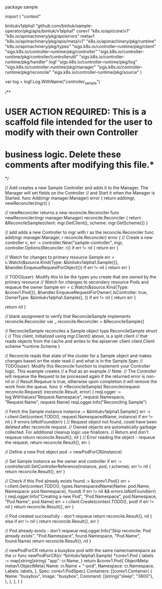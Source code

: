 package sample

import (
	"context"

	binliukv1alpha1 "github.com/binliuk/sample-operator/pkg/apis/binliuk/v1alpha1"
	corev1 "k8s.io/api/core/v1"
	"k8s.io/apimachinery/pkg/api/errors"
	metav1 "k8s.io/apimachinery/pkg/apis/meta/v1"
	"k8s.io/apimachinery/pkg/runtime"
	"k8s.io/apimachinery/pkg/types"
	"sigs.k8s.io/controller-runtime/pkg/client"
	"sigs.k8s.io/controller-runtime/pkg/controller"
	"sigs.k8s.io/controller-runtime/pkg/controller/controllerutil"
	"sigs.k8s.io/controller-runtime/pkg/handler"
	logf "sigs.k8s.io/controller-runtime/pkg/log"
	"sigs.k8s.io/controller-runtime/pkg/manager"
	"sigs.k8s.io/controller-runtime/pkg/reconcile"
	"sigs.k8s.io/controller-runtime/pkg/source"
)

var log = logf.Log.WithName("controller_sample")

/**
* USER ACTION REQUIRED: This is a scaffold file intended for the user to modify with their own Controller
* business logic.  Delete these comments after modifying this file.*
 */

// Add creates a new Sample Controller and adds it to the Manager. The Manager will set fields on the Controller
// and Start it when the Manager is Started.
func Add(mgr manager.Manager) error {
	return add(mgr, newReconciler(mgr))
}

// newReconciler returns a new reconcile.Reconciler
func newReconciler(mgr manager.Manager) reconcile.Reconciler {
	return &ReconcileSample{client: mgr.GetClient(), scheme: mgr.GetScheme()}
}

// add adds a new Controller to mgr with r as the reconcile.Reconciler
func add(mgr manager.Manager, r reconcile.Reconciler) error {
	// Create a new controller
	c, err := controller.New("sample-controller", mgr, controller.Options{Reconciler: r})
	if err != nil {
		return err
	}

	// Watch for changes to primary resource Sample
	err = c.Watch(&source.Kind{Type: &binliukv1alpha1.Sample{}}, &handler.EnqueueRequestForObject{})
	if err != nil {
		return err
	}

	// TODO(user): Modify this to be the types you create that are owned by the primary resource
	// Watch for changes to secondary resource Pods and requeue the owner Sample
	err = c.Watch(&source.Kind{Type: &corev1.Pod{}}, &handler.EnqueueRequestForOwner{
		IsController: true,
		OwnerType:    &binliukv1alpha1.Sample{},
	})
	if err != nil {
		return err
	}

	return nil
}

// blank assignment to verify that ReconcileSample implements reconcile.Reconciler
var _ reconcile.Reconciler = &ReconcileSample{}

// ReconcileSample reconciles a Sample object
type ReconcileSample struct {
	// This client, initialized using mgr.Client() above, is a split client
	// that reads objects from the cache and writes to the apiserver
	client client.Client
	scheme *runtime.Scheme
}

// Reconcile reads that state of the cluster for a Sample object and makes changes based on the state read
// and what is in the Sample.Spec
// TODO(user): Modify this Reconcile function to implement your Controller logic.  This example creates
// a Pod as an example
// Note:
// The Controller will requeue the Request to be processed again if the returned error is non-nil or
// Result.Requeue is true, otherwise upon completion it will remove the work from the queue.
func (r *ReconcileSample) Reconcile(request reconcile.Request) (reconcile.Result, error) {
	reqLogger := log.WithValues("Request.Namespace", request.Namespace, "Request.Name", request.Name)
	reqLogger.Info("Reconciling Sample")

	// Fetch the Sample instance
	instance := &binliukv1alpha1.Sample{}
	err := r.client.Get(context.TODO(), request.NamespacedName, instance)
	if err != nil {
		if errors.IsNotFound(err) {
			// Request object not found, could have been deleted after reconcile request.
			// Owned objects are automatically garbage collected. For additional cleanup logic use finalizers.
			// Return and don't requeue
			return reconcile.Result{}, nil
		}
		// Error reading the object - requeue the request.
		return reconcile.Result{}, err
	}

	// Define a new Pod object
	pod := newPodForCR(instance)

	// Set Sample instance as the owner and controller
	if err := controllerutil.SetControllerReference(instance, pod, r.scheme); err != nil {
		return reconcile.Result{}, err
	}

	// Check if this Pod already exists
	found := &corev1.Pod{}
	err = r.client.Get(context.TODO(), types.NamespacedName{Name: pod.Name, Namespace: pod.Namespace}, found)
	if err != nil && errors.IsNotFound(err) {
		reqLogger.Info("Creating a new Pod", "Pod.Namespace", pod.Namespace, "Pod.Name", pod.Name)
		err = r.client.Create(context.TODO(), pod)
		if err != nil {
			return reconcile.Result{}, err
		}

		// Pod created successfully - don't requeue
		return reconcile.Result{}, nil
	} else if err != nil {
		return reconcile.Result{}, err
	}

	// Pod already exists - don't requeue
	reqLogger.Info("Skip reconcile: Pod already exists", "Pod.Namespace", found.Namespace, "Pod.Name", found.Name)
	return reconcile.Result{}, nil
}

// newPodForCR returns a busybox pod with the same name/namespace as the cr
func newPodForCR(cr *binliukv1alpha1.Sample) *corev1.Pod {
	labels := map[string]string{
		"app": cr.Name,
	}
	return &corev1.Pod{
		ObjectMeta: metav1.ObjectMeta{
			Name:      cr.Name + "-pod",
			Namespace: cr.Namespace,
			Labels:    labels,
		},
		Spec: corev1.PodSpec{
			Containers: []corev1.Container{
				{
					Name:    "busybox",
					Image:   "busybox",
					Command: []string{"sleep", "3600"},
				},
			},
		},
	}
}
